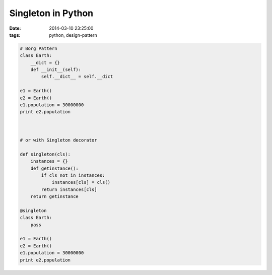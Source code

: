 Singleton in Python
===================

:date: 2014-03-10 23:25:00
:tags: python, design-pattern

.. code-block:: python
    
    # Borg Pattern
    class Earth:
        __dict = {}
        def __init__(self):
            self.__dict__ = self.__dict

    e1 = Earth()
    e2 = Earth()
    e1.population = 30000000
    print e2.population



    # or with Singleton decorator

    def singleton(cls):
        instances = {}
        def getinstance():
            if cls not in instances:
                instances[cls] = cls()
            return instances[cls]
        return getinstance

    @singleton
    class Earth:
        pass

    e1 = Earth()
    e2 = Earth()
    e1.population = 30000000
    print e2.population
